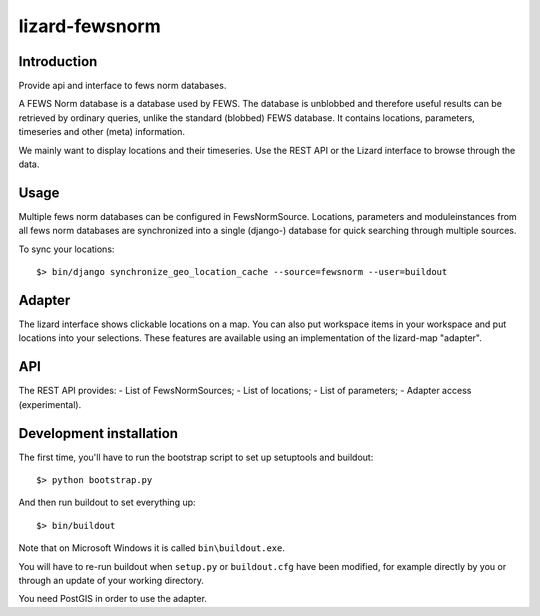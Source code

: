 lizard-fewsnorm
==========================================

Introduction
------------

Provide api and interface to fews norm databases.

A FEWS Norm database is a database used by FEWS. The database is
unblobbed and therefore useful results can be retrieved by ordinary
queries, unlike the standard (blobbed) FEWS database. It contains
locations, parameters, timeseries and other (meta) information.

We mainly want to display locations and their timeseries. Use the REST
API or the Lizard interface to browse through the data.


Usage
-----

Multiple fews norm databases can be configured in
FewsNormSource. Locations, parameters and moduleinstances from all
fews norm databases are synchronized into a single (django-) database
for quick searching through multiple sources.

To sync your locations::

    $> bin/django synchronize_geo_location_cache --source=fewsnorm --user=buildout


Adapter
-------

The lizard interface shows clickable locations on a map. You can also
put workspace items in your workspace and put locations into your
selections. These features are available using an implementation of
the lizard-map "adapter".


API
---

The REST API provides:
- List of FewsNormSources;
- List of locations;
- List of parameters;
- Adapter access (experimental).


Development installation
------------------------

The first time, you'll have to run the bootstrap script to set up setuptools
and buildout::

    $> python bootstrap.py

And then run buildout to set everything up::

    $> bin/buildout

Note that on Microsoft Windows it is called ``bin\buildout.exe``.

You will have to re-run buildout when ``setup.py`` or ``buildout.cfg`` have
been modified, for example directly by you or through an update of your working
directory.

You need PostGIS in order to use the adapter.
